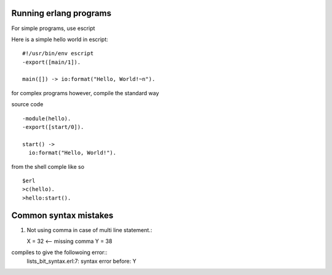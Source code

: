 =======================
Running erlang programs
=======================

For simple programs, use escript 

Here is a simple hello world in escript::

    #!/usr/bin/env escript
    -export([main/1]).
    
    main([]) -> io:format("Hello, World!~n").

for complex programs however, compile the standard way 

source code ::

    -module(hello).
    -export([start/0]).

    start() ->
      io:format("Hello, World!").

from the shell comple like so ::      

    $erl
    >c(hello).
    >hello:start().

======================
Common syntax mistakes
======================

1. Not using comma in case of multi line statement.::

   X = 32 <-- missing comma
   Y = 38 

compiles to give the followoing error::
   lists_bit_syntax.erl:7: syntax error before: Y






